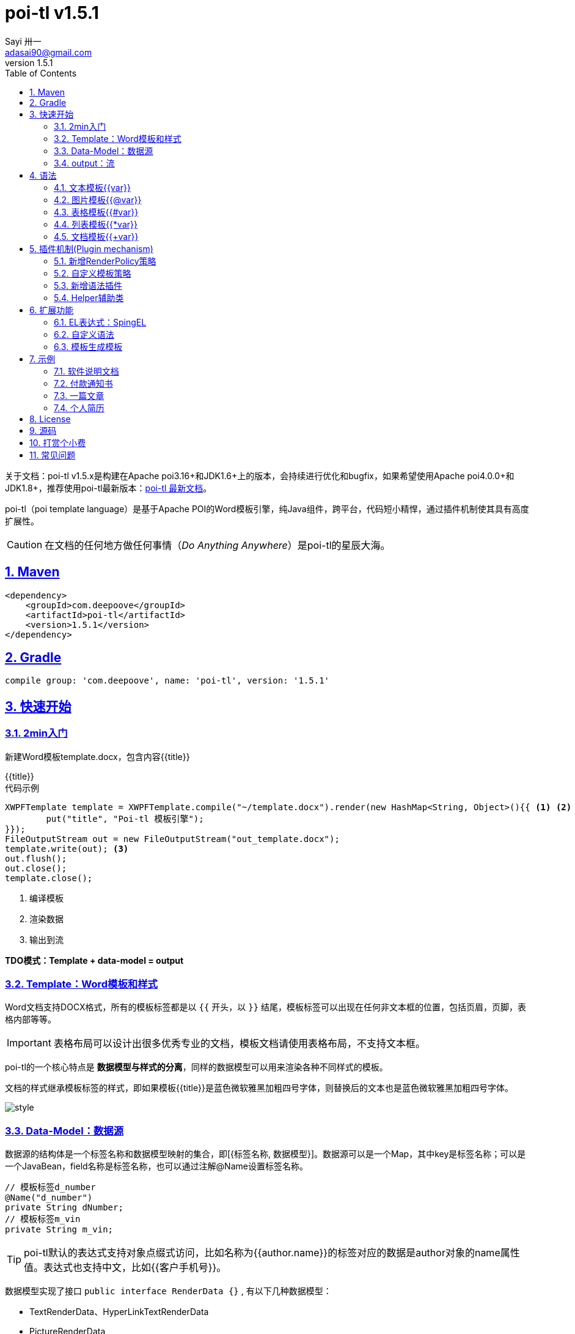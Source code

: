 = poi-tl v1.5.1
Sayi 卅一 <adasai90@gmail.com>
v1.5.1
:description: word模板引擎
:keywords: poi,word,docx,template,模板
:doctype: book
:encoding: utf-8
:lang: en
:toc: left
:icons: font
:source-highlighter: prettify
:numbered:
:nofooter:
:sectlinks:
:sectanchors:

[example]
--
关于文档：poi-tl v1.5.x是构建在Apache poi3.16+和JDK1.6+上的版本，会持续进行优化和bugfix，如果希望使用Apache poi4.0.0+和JDK1.8+，推荐使用poi-tl最新版本：link:http://deepoove.com/poi-tl[poi-tl 最新文档, window=_blank]。
--

poi-tl（poi template language）是基于Apache POI的Word模板引擎，纯Java组件，跨平台，代码短小精悍，通过插件机制使其具有高度扩展性。

CAUTION: 在文档的任何地方做任何事情（_Do Anything Anywhere_）是poi-tl的星辰大海。

== Maven
[source, xml]
----
<dependency>
    <groupId>com.deepoove</groupId>
    <artifactId>poi-tl</artifactId>
    <version>1.5.1</version>
</dependency>
----

== Gradle 
[source, groovy]
compile group: 'com.deepoove', name: 'poi-tl', version: '1.5.1'

== 快速开始
=== 2min入门
新建Word模板template.docx，包含内容{{title}}
[example]
{{title}}

[sidebar]
.代码示例
--
[source, java]
----
XWPFTemplate template = XWPFTemplate.compile("~/template.docx").render(new HashMap<String, Object>(){{ <1> <2>
        put("title", "Poi-tl 模板引擎");
}});
FileOutputStream out = new FileOutputStream("out_template.docx");
template.write(out); <3>
out.flush();
out.close();
template.close();
----
<1> 编译模板
<2> 渲染数据
<3> 输出到流

*TDO模式：Template + data-model = output*
--

=== Template：Word模板和样式
Word文档支持DOCX格式，所有的模板标签都是以 `{{` 开头，以 `}}` 结尾，模板标签可以出现在任何非文本框的位置，包括页眉，页脚，表格内部等等。

IMPORTANT: 表格布局可以设计出很多优秀专业的文档，模板文档请使用表格布局，不支持文本框。

poi-tl的一个核心特点是 *数据模型与样式的分离*，同样的数据模型可以用来渲染各种不同样式的模板。

文档的样式继承模板标签的样式，即如果模板{{title}}是蓝色微软雅黑加粗四号字体，则替换后的文本也是蓝色微软雅黑加粗四号字体。

image::.././style.png[align='center'] 

=== Data-Model：数据源
数据源的结构体是一个标签名称和数据模型映射的集合，即[{标签名称, 数据模型}]。数据源可以是一个Map，其中key是标签名称；可以是一个JavaBean，field名称是标签名称，也可以通过注解@Name设置标签名称。

[source, java]
----
// 模板标签d_number
@Name("d_number")
private String dNumber;
// 模板标签m_vin
private String m_vin;
----

TIP: poi-tl默认的表达式支持对象点缀式访问，比如名称为{{author.name}}的标签对应的数据是author对象的name属性值。表达式也支持中文，比如{{客户手机号}}。

数据模型实现了接口 `public interface RenderData {}` , 有以下几种数据模型：

* TextRenderData、HyperLinkTextRenderData
* PictureRenderData
* MiniTableRenderData
* NumbericRenderData
* DocxRenderData

=== output：流
可以将最终结果渲染到任意输出流中，比如输出到文件流FileOutputStream生成新文档，输出到网络流ServletOutputStream供浏览器下载。

[source, java]
----
// 输出到任何流
template.write(OutputStream stream)

// 便捷的输出到文件
template.writeToFile(String path)
----

== 语法
poi-tl內建了五种模板。

=== 文本模板{{var}}
[example]
{{var}}

`TextRenderData` 或 `String` 数据模型。

[sidebar]
.代码示例
--
[source, java]
put("author", new TextRenderData("000000", "Sayi卅一"));
put("introduce", "http://www.deepoove.com");
put("link", new HyperLinkTextRenderData("website.", "http://www.deepoove.com"));
--

除了继承模板标签样式，也提供了通过代码设定文本样式的方式。

[sidebar]
.`TextRenderData` 的结构体
--
[source, json]
----
{
  "text": "Sayi",
  "style": {
    "strike": false, <1>
    "bold": true, <2>
    "italic": false, <3>
    "color": "00FF00", <4>
    "underLine": false, <5>
    "fontFamily": "微软雅黑", <6>
    "fontSize": 12, <7>
    "highlightColor": "green" <8>
  }
}
----
<1> 删除线
<2> 粗体
<3> 斜体
<4> 颜色
<5> 下划线
<6> 字体
<7> 字号
<8> 背景高亮色

注：HyperLinkTextRenderData继承于TextRenderData，实现了超链接文本的功能。
--
NOTE: 结构体只是数据模型的可视化展示，数据模型不是文本型的，而是Java对象。下文中出现的所有结构体也都如此。

TIP: 文本换行使用 `\n` 字符。

=== 图片模板{{@var}}
[example]
{{@var}}

`PictureRenderData` 数据模型。

[sidebar]
.代码示例
--
[source, java]
----
// 本地图片
put("localPicture", new PictureRenderData(120, 120, "./sayi.png"));

// 图片流文件
put("localBytePicture", new PictureRenderData(100, 120, ".png", new FileInputStream("./logo.png")));

// 网络图片 
put("urlPicture", new PictureRenderData(100, 100, ".png", BytePictureUtils.getUrlBufferedImage("https://avatars3.githubusercontent.com/u/1394854")));

// java 图片
put("bufferImagePicture", new PictureRenderData(100, 120, ".png", bufferImage)));
----
--
可以指定图片的宽度和高度，也支持 `BufferedImage`，这样我们可以利用Java生成任意图表插入到word文档中。

[sidebar]
.`PictureRenderData` 的结构体
--
[source, json]
----
{
  "path": "", <1>
  "data": [], <2>
  "altMeta": "图片不存在", <3>
  "width": 100, <4>
  "height": 100 <5>
}
----
<1> 图片路径
<2> 图片也可以是byte[]字节数组
<3> 当无法获取图片时展示的文字
<4> 宽度
<5> 高度
--

=== 表格模板{{#var}}
[example]
{{#var}}

poi-tl默认实现了N行N列的样式(如下图)，同时提供了当数据为空时，展示一行空数据的文案(如下图中的No Data Descs)，数据模型是 `MiniTableRenderData` 。

image::.././table0.png[align='center']



[sidebar]
.`MiniTableRenderData` 的结构体
--
[source, json]
----
{
  "rowDatas": [ <1>
    {
      "cellDatas": [ <2>
        {
          "renderData": [TextRenderData],
          "cellStyle": { <3>
            "align": "center", 
            "backgroundColor": "ff9800"
          }
        }
      ],
      "rowStyle": { <4>
        "align": "center", 
        "backgroundColor": "ff9800"
      }
    }
  ],
  "header": { <5>
    "cellDatas": [
      {
        "renderData": [TextRenderData],
        "cellStyle": { 
          "align": "center", 
          "backgroundColor": "ff9800"
        }
      }
    ],
    "rowStyle": { <4>
      "align": "center", 
      "backgroundColor": "ff9800"
    }
  },
  "noDatadesc": "No Data Desc", <6>
  "style": { <7>
      "align": "center"
    }
  "width": 14.65 <8>
}
----
<1> 定义表格数据
<2> 定义单元格数据，数据由 `TextRenderData` 指定
<3> 单元格样式：对齐方式，背景色
<4> 行样式：行数据的对齐方式，行背景色
<5> 定义表格头
<6> 没有数据的展示文案
<7> 表格样式：表格居左、居中、居右对齐
<8> 表格宽度，单位cm
--

[sidebar]
.代码示例
--
[source, java]
----
RowRenderData header = RowRenderData.build(new TextRenderData("FFFFFF", "姓名"), new TextRenderData("FFFFFF", "学历"));

RowRenderData row0 = RowRenderData.build("张三", "研究生");
RowRenderData row1 = RowRenderData.build("李四", "博士");
RowRenderData row2 = RowRenderData.build("王五", "博士后");

put("table", new MiniTableRenderData(header, Arrays.asList(row0, row1, row2)));
----
--

NOTE: 表格的宽度(单位CM)怎么定义的: 页面宽度 - 页边距宽度 * 2 = 表格的最大宽度。
页面宽度为A4(20.99 * 29.6，页边距为3.17 * 2.54)的文档最大表格宽度14.65CM。可以根据需要指定表格宽度。


需求的丰富多彩往往是默认表格样式无法满足的，我们通常会遇到以下两个场景：

*场景一*： 完全由自己掌控整个表格的生成：参见link:#cus-policy-section[插件机制-新增RenderPolicy策略]。

*场景二*： 在一个已有的表格中，动态处理某些单元格数据：提供了抽象表格策略DynamicTableRenderPolicy，参见link:#example-table[示例-付款通知书]。

=== 列表模板{{*var}}
[example]
{{*var}}

`NumbericRenderData` 数据模型。
[sidebar]
.代码示例
--
[source, java]
----
put("feature", new NumbericRenderData(new ArrayList<TextRenderData>() {
  {
    add(new TextRenderData("Plug-in grammar"));
    add(new TextRenderData("Supports word text, header..."));
    add(new TextRenderData("Not just templates, but also style templates"));
  }
}));
----
--
列表样式支持罗马字符、有序无序等。参见NumbericRenderData.FMT_*。
[source]
FMT_DECIMAL //1. 2. 3.
FMT_DECIMAL_PARENTHESES //1) 2) 3)
FMT_BULLET //● ● ●
FMT_LOWER_LETTER //a. b. c.
FMT_LOWER_ROMAN //i ⅱ ⅲ
FMT_UPPER_LETTER //A. B. C.

=== 文档模板{{+var}}
[example]
{{+var}}

`DocxRenderData` 数据模型，可以是另一个docx文档的合并，或者是数据集合针对同一个模板的多个渲染结果的合并。
[sidebar]
.代码示例
--
[source, java]
----
List<SegmentData> segments = new ArrayList<SegmentData>();
SegmentData s1 = new SegmentData();
s1.setTitle("经常抱怨的自己");
s1.setContent("每个人生活得都不容易，经常向别人抱怨的人，说白了就是把对方当做“垃圾场”，你一股脑地将自己的埋怨与不满倒给别人，自己倒是爽了，你有考虑过对方的感受吗？对方的脸上可能一笑了之，但是心里可能有一万只草泥马奔腾而过。");
segments.add(s1);

SegmentData s2 = new SegmentData();
s2.setTitle("拖拖拉拉的自己");
s2.setContent("能够今天做完的事情，不要拖到明天，你的事情没有任何人有义务去帮你做；不要做“宅男”、不要当“宅女”，放假的日子约上三五好友出去转转；经常动手做家务，既能分担伴侣的负担，又有一个干净舒适的环境何乐而不为呢？");
segments.add(s2);

put("docx_word", new DocxRenderData(new File("~/segment.docx"), segments)); <1> <2>
----
<1> 主模板包含标签{{+docx_word}}
<2> segment.docx是一个包含了{{title}}和{{content}}的待合并模板，使用segments集合数据渲染后合并到主模板
--
参见link:#example-article[示例-一篇文章]

== 插件机制(Plugin mechanism)
*插件机制是poi-tl的核心*，默认的五大內建模板语法是通过插件方式加载的。插件的核心逻辑是在模板的基础上通过poi-tl和poi提供的API操作word文档，实现插件就是实现自己的渲染策略。

CAUTION: 由于需要操作Word文档，我们需要掌握一些Apache POI API的知识，可以参见Apache官方API，这里也有一个快速入门的教程：link:http://deepoove.com/poi-tl/apache-poi-guide.html[Apache POI Word(docx) 入门示例教程]。如果你写了一个不错的插件，欢迎提交Pull Request。

[[cus-policy-section]]
=== 新增RenderPolicy策略
內建策略是poi-tl自带的一些渲染策略，用来处理文本、图片、列表、表格、文档合并等：

* TextRenderPolicy
* PictureRenderPolicy
* NumbericRenderPolicy
* MiniTableRenderPolicy
* DocxRenderPolicy

我们可以通过实现 `RenderPolicy` 接口扩展自己的渲染策略：
[source, java]
----
public interface RenderPolicy {
  void render(ElementTemplate eleTemplate, Object data, XWPFTemplate template); <1> <2> <3>
}
----
<1> ElementTemplate是当前模板标签所在位置
<2> data是数据模型
<3> 通过XWPFTemplate获得Apache POI增强类NiceXWPFDocument，继而可以在当前模板标签位置插入段落，图片，表格等

NOTE: 原则上Apache POI支持的操作，都可以在当前模板位置进行渲染。

[example]
--
示例：我们创建一个自己的表格渲染策略CustomTableRenderPolicy，使用表格API来操作表格，`doc.insertNewTable()` 是在当前模板位置插入表格，正如可以实现任何渲染逻辑一样，我们可以随心所欲的操作表格了。

AbstractRenderPolicy是一个抽象模板类，定义了一些骨架步骤并且将数据模型的校验和渲染逻辑分开，新的策略继承AbstractRenderPolicy类不是必须的。
[source, java]
----
public class CustomTableRenderPolicy extends AbstractRenderPolicy<Object> {

  @Override
  protected void afterRender(RenderContext context) {
    // 清空模板标签所在段落
    clearPlaceholder(context, true);
  }

  @Override
  public void doRender(RunTemplate runTemplate, Object data, XWPFTemplate template)
      throws Exception {

    NiceXWPFDocument doc = template.getXWPFDocument();
    XWPFRun run = runTemplate.getRun();
    // 定义行列
    int row = 10, col = 8;
    // 插入表格
    XWPFTable table = doc.insertNewTable(run, row, col);

    // 定义表格宽度、边框和样式
    TableTools.widthTable(table, MiniTableRenderData.WIDTH_A4_FULL, col);
    TableTools.borderTable(table, 4);

    // 调用XWPFTable API操作表格：data对象可以包含任意你想要的数据，包括图片文本等
    // 调用MiniTableRenderPolicy.Helper.renderRow方法快速方便的渲染一行数据
    // 调用TableTools类方法操作表格，比如合并单元格
    // ......
    TableTools.mergeCellsHorizonal(table, 0, 0, 7);
    TableTools.mergeCellsVertically(table, 0, 1, 9);
    
  }
}
----
--

=== 自定义模板策略
所有的插件都是通过如下构建器来配置：
[source, java]
ConfigureBuilder builder = Configure.newBuilder();
XWPFTemplate.compile("~/template.docx", builder.buid());

当我们有个模板标签为{{report}}，它本身是一个文本模板，如果希望在这个位置做些不一样或者更复杂的事情，我们可以通过构建器设定模板的渲染策略：
[source, java]
builder.customPolicy("report", new MyRenderPolicy());

=== 新增语法插件
比如增加%语法：{{%var}}，对应自定义的渲染策略 `PercentRenderPolicy`，加载插件代码如下：
[source, java]
builder.addPlugin('%', new PercentRenderPolicy());

由于內建模板也是通过插件方式加载的，我们甚至可以改变它们的语法：
[source, java]
builder.addPlugin('@', new MiniTableRenderPolicy());
builder.addPlugin('#', new PictureRenderPolicy());

这样{{@var}}就变成了表格模板，{{#var}}变成了图片模板，虽然不建议改变內建模板，但是从中可以看到poi-tl插件的设计思想，深藏功与名。

=== Helper辅助类
在內建策略中，通常会提供一个静态Helper辅助类，在我们实现自己的RenderPolicy时，也可以通过这些辅助类操作文档。
[source, java]
----
// 某个位置渲染文本
TextRenderPolicy.Helper.renderTextRun(XWPFRun, Object);
// 某个位置渲染图片
PictureRenderPolicy.Helper.renderPicture(XWPFRun, PictureRenderData);
// 某个位置渲染列表
NumbericRenderPolicy.Helper.renderNumberic(XWPFRun, NumbericRenderData);
// 渲染表格的一行数据
MiniTableRenderPolicy.Helper.renderRow(XWPFTable, int, RowRenderData);
// 渲染单元格
MiniTableRenderPolicy.Helper.renderCell(XWPFTableCell, CellRenderData, TableStyle)
----


== 扩展功能
=== EL表达式：SpingEL
Spring Expression Language (SpEL)是一个强大的表达式语言，支持在运行时查询和操作对象图。在使用SpEL前需要引入相应的依赖：
[source, xml]
----
<dependency>
  <groupId>org.springframework</groupId>
  <artifactId>spring-expression</artifactId>
  <version>4.3.6.RELEASE</version>
</dependency>
----

poi-tl的表达式模板支持切换到SpEL模式：
[source, java]
----
ConfigureBuilder builder = Configure.newBuilder();
builder.setElMode(ELMode.SPEL_MODE);
----
关于SpEL的写法可以参见官网，下面给出一些典型的示例。
[example]
--
[source]
----
{{name}}
{{name.toUpperCase()}} <1>
{{empty?:'这个字段为空'}}
{{sex ? '男' : '女'}} <2>
{{new java.text.SimpleDateFormat('yyyy-MM-dd HH:mm:ss').format(time)}} <3>
{{new java.text.SimpleDateFormat('yyyy-MM-dd hh:mm').format(time)}}
{{price/10000 + '万元'}} <4>
{{dogs[0].name}} <5>
{{dogs[0].age}}
----
<1> 方法调用
<2> 三目运算符
<3> 方法调用
<4> 运算符
<5> 数组列表
--

TIP: poi-tl提供了表达式计算接口 `RenderDataCompute`，它是一个很重要的扩展点，支持扩展任何的表达式引擎。SpEL模式是通过 `SpELRenderDataCompute` 实现。


=== 自定义语法
高度扩展性表现在其本身的语法也可以自定义，如果你不喜欢 `{{}}` 的方式，更偏爱freemarker `${}` 的方式：
[source, java]
builder.buildGramer("${", "}");

=== 模板生成模板
模板引擎不仅仅可以生成文档，也可以生成新的模板，比如我们想构造这样的新模板：把原先的一个模板标签分成两个模板标签：

[source, java]
put("title", "{{title}}\n{{subtitle}}");

== 示例
接下来的示例采取三段式output+template+data-model来说明，首先直接展示生成后的文档，然后一览模板的样子，最后我们对数据模型做个介绍。

=== 软件说明文档
[example]
--
.output
需要生成这样的一份软件说明书：拥有封面和页眉，正文含有不同样式的文本，还有表格，列表和图片。下载最终生成的文件link:example/poi_tl.docx[poi_tl.docx]

image::../example/example_poitl_output.png[align='center']
--

[example]
--
.template
使用poi-tl语法制作模板，可以看到模板标签不仅仅是模板，同样也是样式标签。

image::../example/example_poitl_template.png[align='center']
--

这个示例向我们展示了poi-tl最基本的能力，它在模板标签位置，插入基本的数据模型。同时也向我们展示了无需编码设置样式：模板，不仅仅是标签模板，还是样式模板。

NOTE: 源码参见link:https://github.com/Sayi/poi-tl/blob/1.5.0/src/test/java/com/deepoove/poi/tl/XWPFTemplateTest.java[Junit XWPFTemplateTest]

[[example-table]]
=== 付款通知书
[example]
--
.output
需要生成这样的一份流行的通知书：大部分数据是由表格构成的，需要创建一个订单的表格，还需要在一个已有表格中，填充货物明细和人工费数据。下载最终生成的文件link:example/payment.docx[payment.docx]

image::../example/example_payment_output.png[align='center']
--

[example]
--
.template
使用{{#order}}生成poi-tl提供的默认样式的表格，设置{{detail_table}}为自定义模板渲染策略(继承抽象表格策略DynamicTableRenderPolicy)，自定义已有表格中部分单元格的渲染。

image::../example/example_payment_template.png[align='center']
--

这个示例向我们展示了poi-tl在表格操作上的一些思考。示例中货物明细和人工费的表格就是一个相当复杂的表格，货物明细是由7列组成，行数不定，人工费是由4列组成，行数不定。

默认表格数据模型(MiniTableRenderData)实现了最基本的样式，当需求中的表格更加复杂的时候，我们完全可以设计好那些固定的部分，将需要动态渲染的部分单元格交给自定义模板渲染策略。

poi-tl提供了抽象表格策略DynamicTableRenderPolicy来实现这样的功能，{{detail_table}}标签可以在表格内的任意单元格内，DynamicTableRenderPolicy会获取XWPFTable对象进而获得操作整个表格的能力。
[source, java]
----
public abstract class DynamicTableRenderPolicy implements RenderPolicy {
  public abstract void render(XWPFTable table, Object data);
}
----

新建渲染策略DetailTablePolicy，继承于抽象表格策略。
[source, java]
----
public class DetailTablePolicy extends DynamicTableRenderPolicy {

  // 货品填充数据所在行数
  int goodsStartRow = 2;
  // 人工费填充数据所在行数
  int laborsStartRow = 5;

  @Override
  public void render(XWPFTable table, Object data) {
    if (null == data) return;
    DetailData detailData = (DetailData) data;

    // 人工费循环渲染
    List<RowRenderData> labors = detailData.getLabors();
    if (null != labors) {
      table.removeRow(laborsStartRow);
      // 循环插入行
      for (int i = 0; i < labors.size(); i++) {
        XWPFTableRow insertNewTableRow = table.insertNewTableRow(laborsStartRow);
        for (int j = 0; j < 7; j++) insertNewTableRow.createCell();

        // 合并单元格
        TableTools.mergeCellsHorizonal(table, laborsStartRow, 0, 3);
        // 渲染单行人工费数据
        MiniTableRenderPolicy.Helper.renderRow(table, laborsStartRow, labors.get(i));
      }
    }

    // 货品明细
    List<RowRenderData> goods = detailData.getGoods();
    if (null != goods) {
      table.removeRow(goodsStartRow);
      for (int i = 0; i < goods.size(); i++) {
        XWPFTableRow insertNewTableRow = table.insertNewTableRow(goodsStartRow);
        for (int j = 0; j < 7; j++) insertNewTableRow.createCell();
        // 渲染单行货品明细数据
        MiniTableRenderPolicy.Helper.renderRow(table, goodsStartRow, goods.get(i));
      }
    }
  }
}
----

将模板标签{{detail_table}}设置成此策略。
[source, java]
Configure config = Configure.newBuilder().customPolicy("detail_table", new DetailTablePolicy()).build();

NOTE: 源码参见link:https://github.com/Sayi/poi-tl/blob/1.5.0/src/test/java/com/deepoove/poi/tl/example/PaymentExample.java[Junit PaymentExample]


[[example-article]]
=== 一篇文章
[example]
--
.output
需要生成这样的一系列文章：除了标题作者之外，它的内容是有规律的，内容是由一行蓝色的标题，一段文字，一张图片构成。下载最终生成的文件link:example/story.docx[story.docx]

image::../example/example_story_output.png[align='center']
--

[example]
--
.template
文章的内容是个典型的文档模板类型，我们制作一个待合并的文档模板segment.docx(下图右侧)，主模板story.docx看起来很简单，其中{{+segment}}标签将会被文档模板循环合并。

image::../example/example_story_template.png[align='center']
--

这个示例充分展示了poi-tl的文档模板和循环功能。当有一段固定样式的段落，根据集合数据循环填充后展示。示例中标题+文字+图片就是这样的可重复段落。

基本原理是后台提供数据模型的集合，不断渲染segment.docx，将渲染结果合并到story.docx文档中。

NOTE: 源码参见link:https://github.com/Sayi/poi-tl/blob/1.5.0/src/test/java/com/deepoove/poi/tl/example/StoryExample.java[Junit StoryExample]

=== 个人简历
[example]
--
.output
需要生成这样的一份流行的个人简历：左侧是个人的基本信息，技术栈是个典型的列表，右侧是个人的工作经历，数量不定。下载最终生成的文件link:example/resume.docx[resume.docx]

image::../example/example_resume_output.png[align='center']
--

[example]
--
.template
工作经历是个典型的文档模板类型，我们制作两个模板，一套主模板简历.docx(下图左侧)，一套为文档模板segment.docx(下图右侧)。

image::../example/example_resume_template.png[align='center']
--

看起来很复杂的简历，其实对于模版引擎来说，和普通的Word文档没有什么区别，我们只需要制作好一份简历，将需要替换的内容用模版标签代替。

因为模版即样式，模版引擎无需考虑样式，只关心数据，我们甚至可以制作10种不同样式的简历模板，用同一份数据去渲染。

NOTE: 源码参见link:https://github.com/Sayi/poi-tl/blob/1.5.0/src/test/java/com/deepoove/poi/tl/example/ResumeExample.java[Junit ResumeExample]

== License
Apache License 2.0

== 源码
link:https://github.com/Sayi/poi-tl[GitHub]

== 打赏个小费
poi-tl开源的初衷是希望让所有有需要的人享受Word模板引擎的功能，如果你觉得它节省了你的时间，给你带来了方便和灵感，或者认同这个开源项目，可以为我的付出打赏点小费哦。

image::.././pay.jpeg[width=256, height=280]

== 常见问题
[qanda]
出现NoSuchMethodError 、ClassNotFoundException 、NoClassDefFoundError异常？::
  poi-tl依赖的apache-poi版本是3.16+，如果你的项目引用了低版本，请升级或删除。
是否支持文本框？::
  不支持，表格布局可以设计出几乎所有优秀专业的文档，请使用表格。
是否支持生成目录？::
  暂不支持，参考原生POI API自行扩展。
是否支持Android客户端使用？::
  未知，有些朋友尝试成功，但我尚未在Android环境中验证过。
是否支持设置多种标题样式?::
  不能够直接设置，目前支持设置文字字体大小等，或者在已经应用了标题样式的模板中替换文本。
有没有提供图表、数学公式模板？::
  暂不支持，如果是简单的图表，可以考虑通过Java提供的 `BufferedImage` 类创建图片后插入。
